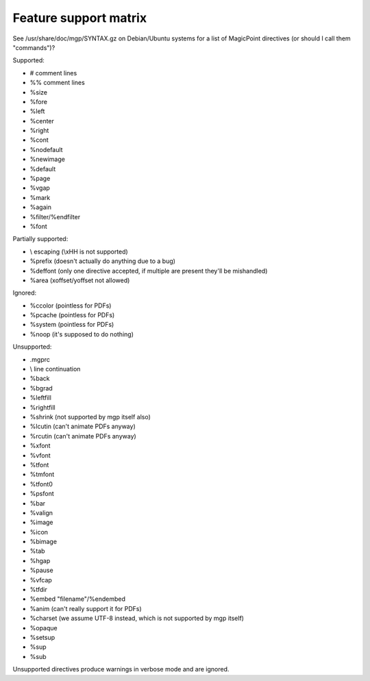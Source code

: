 Feature support matrix
----------------------

See /usr/share/doc/mgp/SYNTAX.gz on Debian/Ubuntu systems for a list of
MagicPoint directives (or should I call them "commands")?

Supported:

- # comment lines
- %% comment lines
- %size
- %fore
- %left
- %center
- %right
- %cont
- %nodefault
- %newimage
- %default
- %page
- %vgap
- %mark
- %again
- %filter/%endfilter
- %font

Partially supported:

- \\ escaping (\\xHH is not supported)
- %prefix (doesn't actually do anything due to a bug)
- %deffont (only one directive accepted, if multiple are present they'll be mishandled)
- %area (xoffset/yoffset not allowed)

Ignored:

- %ccolor (pointless for PDFs)
- %pcache (pointless for PDFs)
- %system (pointless for PDFs)
- %noop (it's supposed to do nothing)

Unsupported:

- .mgprc
- \\ line continuation
- %back
- %bgrad
- %leftfill
- %rightfill
- %shrink (not supported by mgp itself also)
- %lcutin (can't animate PDFs anyway)
- %rcutin (can't animate PDFs anyway)
- %xfont
- %vfont
- %tfont
- %tmfont
- %tfont0
- %psfont
- %bar
- %valign
- %image
- %icon
- %bimage
- %tab
- %hgap
- %pause
- %vfcap
- %tfdir
- %embed "filename"/%endembed
- %anim (can't really support it for PDFs)
- %charset (we assume UTF-8 instead, which is not supported by mgp itself)
- %opaque
- %setsup
- %sup
- %sub

Unsupported directives produce warnings in verbose mode and are ignored.
